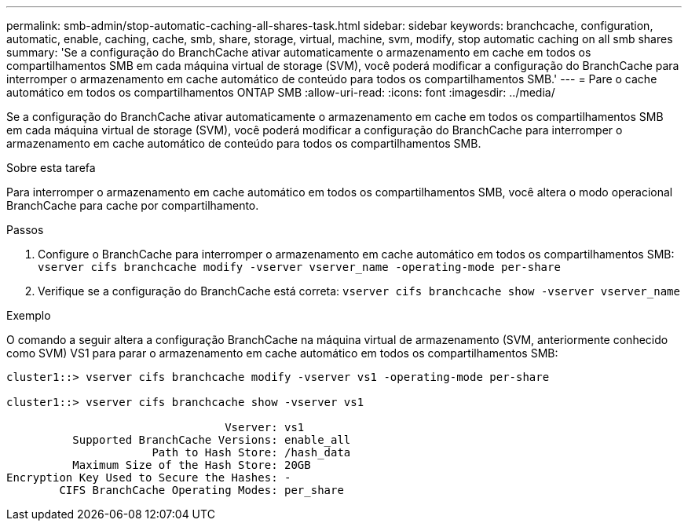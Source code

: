 ---
permalink: smb-admin/stop-automatic-caching-all-shares-task.html 
sidebar: sidebar 
keywords: branchcache, configuration, automatic, enable, caching, cache, smb, share, storage, virtual, machine, svm, modify, stop automatic caching on all smb shares 
summary: 'Se a configuração do BranchCache ativar automaticamente o armazenamento em cache em todos os compartilhamentos SMB em cada máquina virtual de storage (SVM), você poderá modificar a configuração do BranchCache para interromper o armazenamento em cache automático de conteúdo para todos os compartilhamentos SMB.' 
---
= Pare o cache automático em todos os compartilhamentos ONTAP SMB
:allow-uri-read: 
:icons: font
:imagesdir: ../media/


[role="lead"]
Se a configuração do BranchCache ativar automaticamente o armazenamento em cache em todos os compartilhamentos SMB em cada máquina virtual de storage (SVM), você poderá modificar a configuração do BranchCache para interromper o armazenamento em cache automático de conteúdo para todos os compartilhamentos SMB.

.Sobre esta tarefa
Para interromper o armazenamento em cache automático em todos os compartilhamentos SMB, você altera o modo operacional BranchCache para cache por compartilhamento.

.Passos
. Configure o BranchCache para interromper o armazenamento em cache automático em todos os compartilhamentos SMB: `vserver cifs branchcache modify -vserver vserver_name -operating-mode per-share`
. Verifique se a configuração do BranchCache está correta: `vserver cifs branchcache show -vserver vserver_name`


.Exemplo
O comando a seguir altera a configuração BranchCache na máquina virtual de armazenamento (SVM, anteriormente conhecido como SVM) VS1 para parar o armazenamento em cache automático em todos os compartilhamentos SMB:

[listing]
----
cluster1::> vserver cifs branchcache modify -vserver vs1 -operating-mode per-share

cluster1::> vserver cifs branchcache show -vserver vs1

                                 Vserver: vs1
          Supported BranchCache Versions: enable_all
                      Path to Hash Store: /hash_data
          Maximum Size of the Hash Store: 20GB
Encryption Key Used to Secure the Hashes: -
        CIFS BranchCache Operating Modes: per_share
----